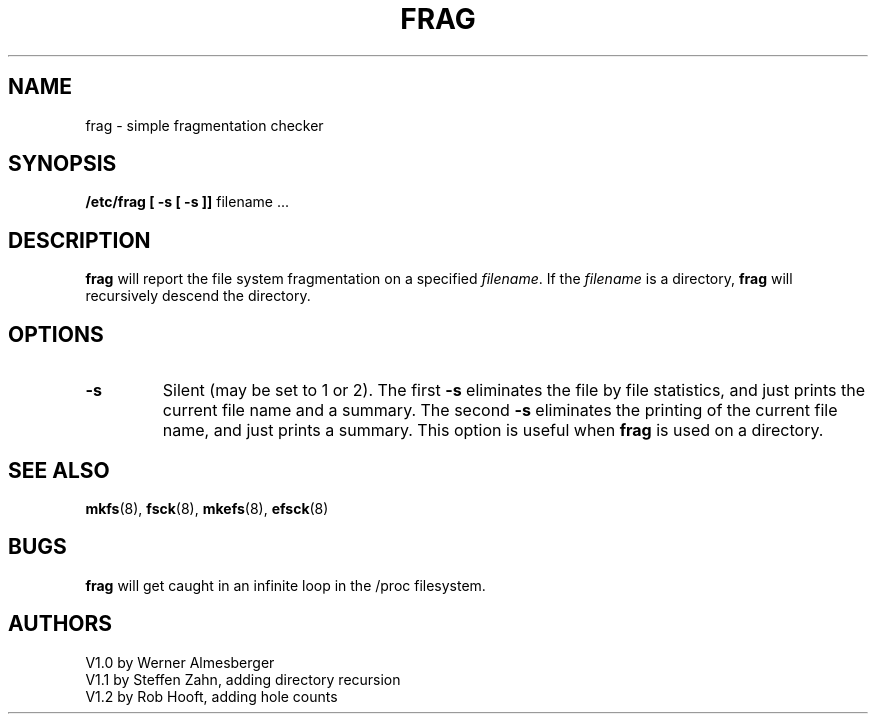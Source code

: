 .\" Copyright 1992 Rickard E. Faith (faith@cs.unc.edu)
.\" May be distributed under the GNU General Public License
.TH FRAG 8 "24 December 1992" "Linux 0.98" "Linux Programmer's Manual"
.SH NAME
frag \- simple fragmentation checker
.SH SYNOPSIS
.B /etc/frag
.B "[ \-s [ \-s ]]"
filename ...
.SH DESCRIPTION
.B frag
will report the file system fragmentation on a specified
.IR filename .
If the
.I filename
is a directory,
.B frag
will recursively descend the directory.
.SH OPTIONS
.TP
.B \-s
Silent (may be set to 1 or 2).  The first
.B \-s
eliminates the file by file statistics, and just prints the current file
name and a summary.  The second
.B \-s
eliminates the printing of the current file name, and just prints a
summary.  This option is useful when
.B frag
is used on a directory.
.SH "SEE ALSO"
.BR mkfs (8),
.BR fsck (8),
.BR mkefs (8),
.BR efsck (8)
.SH BUGS
.B frag
will get caught in an infinite loop in the /proc filesystem.
.SH AUTHORS
V1.0 by Werner Almesberger
.br
V1.1 by Steffen Zahn, adding directory recursion
.br
V1.2 by Rob Hooft, adding hole counts
